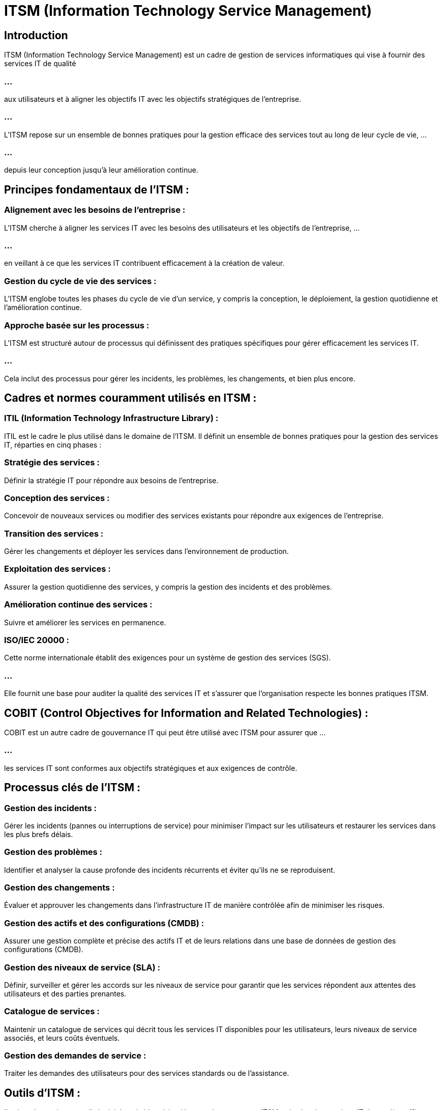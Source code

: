 = ITSM (Information Technology Service Management)
:revealjs_theme: beige
:source-highlighter: highlight.js
:icons: font

== Introduction

ITSM (Information Technology Service Management) est un cadre de gestion de services informatiques qui vise à fournir des services IT de qualité 

=== ...

aux utilisateurs et à aligner les objectifs IT avec les objectifs stratégiques de l'entreprise.

=== ...

L'ITSM repose sur un ensemble de bonnes pratiques pour la gestion efficace des services tout au long de leur cycle de vie, ...

=== ...

depuis leur conception jusqu'à leur amélioration continue.

== Principes fondamentaux de l'ITSM :

=== Alignement avec les besoins de l'entreprise : 

L'ITSM cherche à aligner les services IT avec les besoins des utilisateurs et les objectifs de l'entreprise, ...

=== ...

en veillant à ce que les services IT contribuent efficacement à la création de valeur.

=== Gestion du cycle de vie des services : 

L'ITSM englobe toutes les phases du cycle de vie d'un service, y compris la conception, le déploiement, la gestion quotidienne et l'amélioration continue.

=== Approche basée sur les processus : 

L'ITSM est structuré autour de processus qui définissent des pratiques spécifiques pour gérer efficacement les services IT. 

=== ...

Cela inclut des processus pour gérer les incidents, les problèmes, les changements, et bien plus encore.

== Cadres et normes couramment utilisés en ITSM :

=== ITIL (Information Technology Infrastructure Library) : 

ITIL est le cadre le plus utilisé dans le domaine de l'ITSM. Il définit un ensemble de bonnes pratiques pour la gestion des services IT, réparties en cinq phases :

=== Stratégie des services : 

Définir la stratégie IT pour répondre aux besoins de l'entreprise.

=== Conception des services : 

Concevoir de nouveaux services ou modifier des services existants pour répondre aux exigences de l'entreprise.

=== Transition des services : 

Gérer les changements et déployer les services dans l'environnement de production.

=== Exploitation des services : 

Assurer la gestion quotidienne des services, y compris la gestion des incidents et des problèmes.

=== Amélioration continue des services : 

Suivre et améliorer les services en permanence.

=== ISO/IEC 20000 : 

Cette norme internationale établit des exigences pour un système de gestion des services (SGS). 

=== ...

Elle fournit une base pour auditer la qualité des services IT et s'assurer que l'organisation respecte les bonnes pratiques ITSM.


== COBIT (Control Objectives for Information and Related Technologies) : 

COBIT est un autre cadre de gouvernance IT qui peut être utilisé avec ITSM pour assurer que ...

=== ...

les services IT sont conformes aux objectifs stratégiques et aux exigences de contrôle.


== Processus clés de l'ITSM :

=== Gestion des incidents : 

Gérer les incidents (pannes ou interruptions de service) pour minimiser l'impact sur les utilisateurs et restaurer les services dans les plus brefs délais.


=== Gestion des problèmes : 

Identifier et analyser la cause profonde des incidents récurrents et éviter qu'ils ne se reproduisent.

=== Gestion des changements : 

Évaluer et approuver les changements dans l'infrastructure IT de manière contrôlée afin de minimiser les risques.

=== Gestion des actifs et des configurations (CMDB) : 

Assurer une gestion complète et précise des actifs IT et de leurs relations dans une base de données de gestion des configurations (CMDB).

=== Gestion des niveaux de service (SLA) : 

Définir, surveiller et gérer les accords sur les niveaux de service pour garantir que les services répondent aux attentes des utilisateurs et des parties prenantes.

=== Catalogue de services : 

Maintenir un catalogue de services qui décrit tous les services IT disponibles pour les utilisateurs, leurs niveaux de service associés, et leurs coûts éventuels.

=== Gestion des demandes de service : 

Traiter les demandes des utilisateurs pour des services standards ou de l’assistance.

== Outils d'ITSM :

Il existe de nombreux outils logiciels qui aident à implémenter les processus ITSM et à gérer les services IT de manière efficace. 

=== ServiceNow : 

Une plateforme complète de gestion des services IT, qui intègre la gestion des incidents, des problèmes, des changements, et plus encore.

=== Jira Service Management : 

Un outil basé sur les processus ITIL, particulièrement utilisé pour la gestion des demandes de services et la gestion des incidents.

=== BMC Helix ITSM : 

Une solution qui propose une automatisation des processus ITSM, permettant une gestion plus rapide et plus efficace des services IT.

== Avantages de l'ITSM :

=== Amélioration de la qualité des services : 

En suivant des processus standardisés, les organisations peuvent fournir des services plus fiables et de meilleure qualité à leurs utilisateurs.

=== Réduction des coûts : 

L’ITSM permet d'optimiser l'utilisation des ressources IT, réduisant ainsi les coûts opérationnels tout en améliorant l'efficacité.

=== Gestion des risques : 

En intégrant des processus de gestion des changements et des incidents, l'ITSM aide à gérer les risques liés aux opérations IT et à minimiser les interruptions de service.

=== Amélioration de la satisfaction des utilisateurs : 

Avec une meilleure gestion des incidents et une communication claire sur les niveaux de service (SLA), l’ITSM contribue à améliorer l'expérience des utilisateurs finaux.









